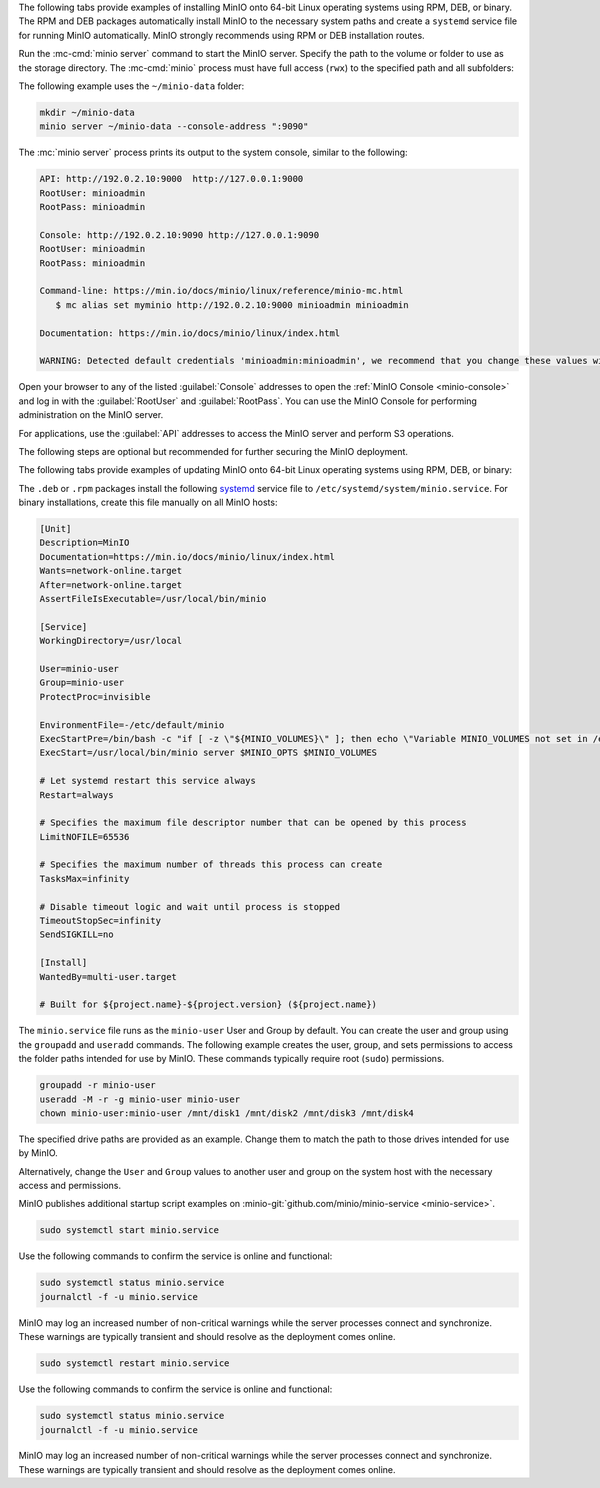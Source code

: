.. start-install-minio-binary-desc

The following tabs provide examples of installing MinIO onto 64-bit Linux
operating systems using RPM, DEB, or binary. The RPM and DEB packages
automatically install MinIO to the necessary system paths and create a
``systemd`` service file for running MinIO automatically. MinIO strongly
recommends using RPM or DEB installation routes.


.. dropdown:: amd64 (Intel or AMD 64-bit processors)
   :open:

   Use one of the following options to download the MinIO server installation file for a machine running Linux on an Intel or AMD 64-bit processor.

   .. tab-set::
   
      .. tab-item:: RPM (RHEL)
         :sync: rpm
   
         Use the following commands to download the latest stable MinIO RPM and
         install it.
   
         .. code-block:: shell
            :class: copyable
            :substitutions:
   
            wget |minio-rpm| -O minio.rpm
            sudo dnf install minio.rpm
   
      .. tab-item:: DEB (Debian/Ubuntu)
         :sync: deb
   
         Use the following commands to download the latest stable MinIO DEB and
         install it:
   
         .. code-block:: shell
            :class: copyable
            :substitutions:
   
            wget |minio-deb| -O minio.deb
            sudo dpkg -i minio.deb
   
      .. tab-item:: Binary
         :sync: binary
   
         Use the following commands to download the latest stable MinIO binary and
         install it to the system ``$PATH``:
   
         .. code-block:: shell
            :class: copyable
   
            wget https://dl.min.io/server/minio/release/linux-amd64/minio
            chmod +x minio
            sudo mv minio /usr/local/bin/

.. dropdown:: arm64 (Apple M1/M2 or other ARM 64-bit processors)
   
   Use one of the following options to download the MinIO server installation file for a machine running Linux on an ARM 64-bit processor, such as the Apple M1 or M2.

   .. tab-set::
   
      .. tab-item:: RPM (RHEL)
         :sync: rpm
   
         Use the following commands to download the latest stable MinIO RPM and
         install it.
   
         .. code-block:: shell
            :class: copyable
            :substitutions:
   
            wget |minio-rpmarm64| -O minio.rpm
            sudo dnf install minio.rpm
   
      .. tab-item:: DEB (Debian/Ubuntu)
         :sync: deb
   
         Use the following commands to download the latest stable MinIO DEB and
         install it:
   
         .. code-block:: shell
            :class: copyable
            :substitutions:
   
            wget |minio-debarm64| -O minio.deb
            sudo dpkg -i minio.deb
   
      .. tab-item:: Binary
         :sync: binary
   
         Use the following commands to download the latest stable MinIO binary and
         install it to the system ``$PATH``:
   
         .. code-block:: shell
            :class: copyable
   
            wget https://dl.min.io/server/minio/release/linux-arm64/minio
            chmod +x minio
            MINIO_ROOT_USER=admin MINIO_ROOT_PASSWORD=password ./minio server /mnt/data --console-address ":9001"

.. dropdown:: Other Architectures

   MinIO also supports additional architectures:

   - ppc64le
   - s390x

   For instructions to download the binary, RPM, or DEB files for those architectures, see the `MinIO download page <https://min.io/download#/linux?ref=docs-install>`__.

.. end-install-minio-binary-desc

.. start-run-minio-binary-desc

Run the :mc-cmd:`minio server` command to start the MinIO server.
Specify the path to the volume or folder to use as the storage directory.
The :mc-cmd:`minio` process must have full access (``rwx``) to the specified path and all subfolders:

The following example uses the ``~/minio-data`` folder:

.. code-block:: shell
   :class: copyable

   mkdir ~/minio-data
   minio server ~/minio-data --console-address ":9090"

The :mc:`minio server` process prints its output to the system console, similar
to the following:

.. code-block:: shell

   API: http://192.0.2.10:9000  http://127.0.0.1:9000
   RootUser: minioadmin 
   RootPass: minioadmin 

   Console: http://192.0.2.10:9090 http://127.0.0.1:9090     
   RootUser: minioadmin 
   RootPass: minioadmin 

   Command-line: https://min.io/docs/minio/linux/reference/minio-mc.html
      $ mc alias set myminio http://192.0.2.10:9000 minioadmin minioadmin

   Documentation: https://min.io/docs/minio/linux/index.html

   WARNING: Detected default credentials 'minioadmin:minioadmin', we recommend that you change these values with 'MINIO_ROOT_USER' and 'MINIO_ROOT_PASSWORD' environment variables

Open your browser to any of the listed :guilabel:`Console` addresses to open the
:ref:`MinIO Console <minio-console>` and log in with the :guilabel:`RootUser`
and :guilabel:`RootPass`. You can use the MinIO Console for performing
administration on the MinIO server.

For applications, use the :guilabel:`API` addresses to access the MinIO
server and perform S3 operations.

The following steps are optional but recommended for further securing the
MinIO deployment.

.. end-run-minio-binary-desc

.. start-upgrade-minio-binary-desc

The following tabs provide examples of updating MinIO onto 64-bit Linux
operating systems using RPM, DEB, or binary:

.. tab-set::

   .. tab-item:: RPM (RHEL)
      :sync: rpm

      Use the following commands to download the latest stable MinIO RPM and
      update the existing installation.

      .. code-block:: shell
         :class: copyable
         :substitutions:

         wget |minio-rpm| -O minio.rpm
         sudo dnf update minio.rpm

   .. tab-item:: DEB (Debian/Ubuntu)
      :sync: deb

      Use the following commands to download the latest stable MinIO DEB and
      upgrade the existing installation:

      .. code-block:: shell
         :class: copyable
         :substitutions:

         wget |minio-deb| -O minio.deb
         sudo dpkg -i minio.deb

   .. tab-item:: Binary
      :sync: binary

      Use the following commands to download the latest stable MinIO binary and
      overwrite the existing binary:

      .. code-block:: shell
         :class: copyable

         wget https://dl.min.io/server/minio/release/linux-amd64/minio
         chmod +x minio
         sudo mv minio /usr/local/bin/

      Replace ``/usr/local/bin`` with the location of the existing MinIO
      binary. Run ``which minio`` to identify the path if not already known.

.. end-upgrade-minio-binary-desc

.. start-install-minio-systemd-desc

The ``.deb`` or ``.rpm`` packages install the following 
`systemd <https://www.freedesktop.org/wiki/Software/systemd/>`__ service file to 
``/etc/systemd/system/minio.service``. For binary installations, create this
file manually on all MinIO hosts:

.. code-block:: shell
   :class: copyable

   [Unit]
   Description=MinIO
   Documentation=https://min.io/docs/minio/linux/index.html
   Wants=network-online.target
   After=network-online.target
   AssertFileIsExecutable=/usr/local/bin/minio

   [Service]
   WorkingDirectory=/usr/local

   User=minio-user
   Group=minio-user
   ProtectProc=invisible

   EnvironmentFile=-/etc/default/minio
   ExecStartPre=/bin/bash -c "if [ -z \"${MINIO_VOLUMES}\" ]; then echo \"Variable MINIO_VOLUMES not set in /etc/default/minio\"; exit 1; fi"
   ExecStart=/usr/local/bin/minio server $MINIO_OPTS $MINIO_VOLUMES

   # Let systemd restart this service always
   Restart=always

   # Specifies the maximum file descriptor number that can be opened by this process
   LimitNOFILE=65536

   # Specifies the maximum number of threads this process can create
   TasksMax=infinity

   # Disable timeout logic and wait until process is stopped
   TimeoutStopSec=infinity
   SendSIGKILL=no

   [Install]
   WantedBy=multi-user.target

   # Built for ${project.name}-${project.version} (${project.name})

The ``minio.service`` file runs as the ``minio-user`` User and Group by default.
You can create the user and group using the ``groupadd`` and ``useradd``
commands. The following example creates the user, group, and sets permissions
to access the folder paths intended for use by MinIO. These commands typically
require root (``sudo``) permissions.

.. code-block:: shell
   :class: copyable

   groupadd -r minio-user
   useradd -M -r -g minio-user minio-user
   chown minio-user:minio-user /mnt/disk1 /mnt/disk2 /mnt/disk3 /mnt/disk4

The specified drive paths are provided as an example. Change them to match
the path to those drives intended for use by MinIO.

Alternatively, change the ``User`` and ``Group`` values to another user and
group on the system host with the necessary access and permissions.

MinIO publishes additional startup script examples on 
:minio-git:`github.com/minio/minio-service <minio-service>`.

.. end-install-minio-systemd-desc

.. start-install-minio-start-service-desc

.. code-block:: shell
   :class: copyable

   sudo systemctl start minio.service

Use the following commands to confirm the service is online and functional:

.. code-block:: shell
   :class: copyable

   sudo systemctl status minio.service
   journalctl -f -u minio.service

MinIO may log an increased number of non-critical warnings while the 
server processes connect and synchronize. These warnings are typically 
transient and should resolve as the deployment comes online.

.. end-install-minio-start-service-desc

.. start-install-minio-restart-service-desc

.. code-block:: shell
   :class: copyable

   sudo systemctl restart minio.service

Use the following commands to confirm the service is online and functional:

.. code-block:: shell
   :class: copyable

   sudo systemctl status minio.service
   journalctl -f -u minio.service

MinIO may log an increased number of non-critical warnings while the 
server processes connect and synchronize. These warnings are typically 
transient and should resolve as the deployment comes online.

.. end-install-minio-restart-service-desc
